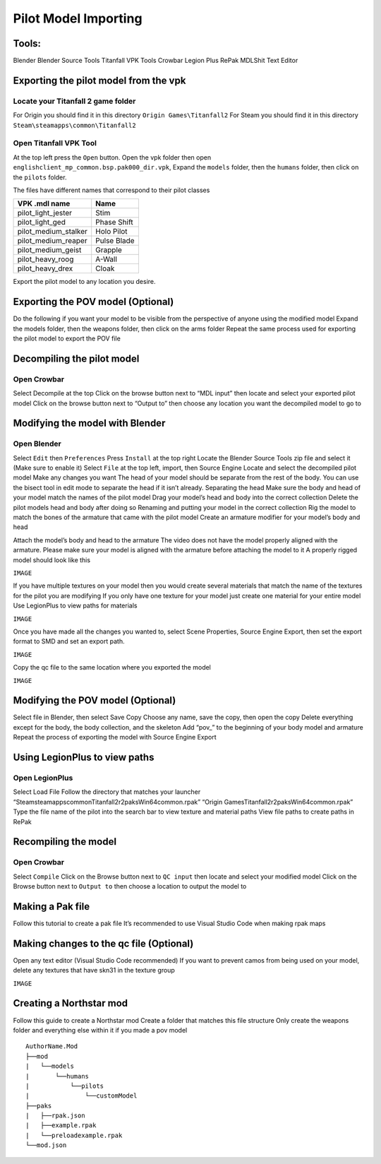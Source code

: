 Pilot Model Importing
=====

Tools:
^^^^^

Blender
Blender Source Tools
Titanfall VPK Tools
Crowbar
Legion Plus
RePak
MDLShit
Text Editor

Exporting the pilot model from the vpk
^^^^^

Locate your Titanfall 2 game folder
-----

For Origin you should find it in this directory ``Origin Games\Titanfall2``
For Steam you should find it in this directory ``Steam\steamapps\common\Titanfall2``

Open Titanfall VPK Tool
-----

At the top left press the ``Open`` button.
Open the vpk folder then open ``englishclient_mp_common.bsp.pak000_dir.vpk``,
Expand the ``models`` folder, then the ``humans`` folder, then click on the ``pilots`` folder.

The files have different names that correspond to their pilot classes

====================    ===== 
VPK .mdl name           Name
====================    =====
pilot_light_jester      Stim
pilot_light_ged         Phase Shift
pilot_medium_stalker    Holo Pilot
pilot_medium_reaper     Pulse Blade
pilot_medium_geist      Grapple
pilot_heavy_roog        A-Wall
pilot_heavy_drex        Cloak
====================    =====
Export the pilot model to any location you desire.

Exporting the POV model (Optional)
^^^^^

Do the following if you want your model to be visible from the perspective of anyone using the modified model
Expand the models folder, then the weapons folder, then click on the arms folder
Repeat the same process used for exporting the pilot model to export the POV file


Decompiling the pilot model
^^^^^

Open Crowbar
-----

Select Decompile at the top
Click on the browse button next to “MDL input” then locate and select your exported pilot model
Click on the browse button next to “Output to” then choose any location you want the decompiled model to go to

Modifying the model with Blender
^^^^^

Open Blender
-----

Select ``Edit`` then ``Preferences``
Press ``Install`` at the top right
Locate the Blender Source Tools zip file and select it (Make sure to enable it)
Select ``File`` at the top left, import, then Source Engine
Locate and select the decompiled pilot model
Make any changes you want
The head of your model should be separate from the rest of the body. You can use the bisect tool in edit mode to separate the head if it isn’t already.
Separating the head	
Make sure the body and head of your model match the names of the pilot model
Drag your model’s head and body into the correct collection
Delete the pilot models head and body after doing so
Renaming and putting your model in the correct collection
Rig the model to match the bones of the armature that came with the pilot model
Create an armature modifier for your model’s body and head

.. Comment for laundros sexy copy pasta
    .. image:: _static/image.png 
    :align: center
    :class: screenshot

.. importpilotmodel/
.. image:: _static/ss0-pilotBlenderArmature.png
   :align: center
   :class: screenshot


Attach the model’s body and head to the armature
The video does not have the model properly aligned with the armature. Please make sure your model is aligned with the armature before attaching the model to it
A properly rigged model should look like this

``IMAGE``

If you have multiple textures on your model then you would create several materials that match the name of the textures for the pilot you are modifying
If you only have one texture for your model just create one material for your entire model
Use LegionPlus to view paths for materials

``IMAGE``

Once you have made all the changes you wanted to, select Scene Properties, Source Engine Export, then set the export format to SMD and set an export path.

``IMAGE``

Copy the qc file to the same location where you exported the model

``IMAGE``

Modifying the POV model (Optional)
^^^^^

Select file in Blender, then select Save Copy
Choose any name, save the copy, then open the copy
Delete everything except for the body, the body collection, and the skeleton
Add “pov_” to the beginning of your body model and armature
Repeat the process of exporting the model with Source Engine Export

Using LegionPlus to view paths
^^^^^

Open LegionPlus
-----

Select Load File
Follow the directory that matches your launcher
“Steam\steamapps\common\Titanfall2\r2\paks\Win64\common.rpak”
“Origin Games\Titanfall2\r2\paks\Win64\common.rpak”
Type the file name of the pilot into the search bar to view texture and material paths
View file paths to create paths in RePak

Recompiling the model
^^^^^

Open Crowbar
-----

Select ``Compile``
Click on the Browse button next to ``QC input`` then locate and select your modified model
Click on the Browse button next to ``Output to`` then choose a location to output the model to

Making a Pak file
^^^^^

Follow this tutorial to create a pak file
It’s recommended to use Visual Studio Code when making rpak maps






Making changes to the qc file (Optional)
^^^^^

Open any text editor (Visual Studio Code recommended)
If you want to prevent camos from being used on your model, delete any textures that have skn31 in the texture group

``IMAGE``

Creating a Northstar mod
^^^^^

Follow this guide to create a Northstar mod
Create a folder that matches this file structure
Only create the weapons folder and everything else within it if you made a pov model

.. Directory Structure for Northstar Mod
:: 

    AuthorName.Mod
    ├──mod
    |   └──models
    |       └──humans
    |           └──pilots
    |               └──customModel
    ├──paks
    |   ├──rpak.json
    |   ├──example.rpak
    |   └──preloadexample.rpak
    └──mod.json